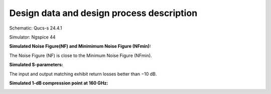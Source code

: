 Design data and design process description
############################################

Schematic: Qucs-s 24.4.1

Simulator: Ngspice 44

**Simulated Noise Figure(NF) and Minimimum Noise Figure (NFmin):**

.. image:: _static/NF.png
    :align: center
    :alt: S-parameters Image.
    :width: 800

The Noise Figure (NF) is close to the Minimum Noise Figure (NFmin).


**Simulated S-parameters:**

.. image:: _static/Sparameters.png
    :align: center
    :alt: S-parameters Image.
    :width: 800

The input and output matching exhibit return losses better than −10 dB.

**Simulated 1-dB compression point at 160 GHz:**

.. image:: _static/Compression.png
    :align: center
    :alt: S-parameters Image.
    :width: 800    